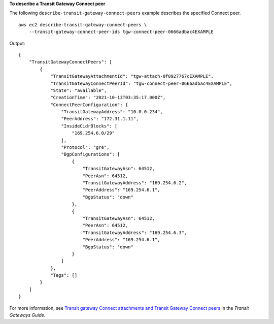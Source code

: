 **To describe a Transit Gateway Connect peer**

The following ``describe-transit-gateway-connect-peers`` example describes the specified Connect peer. ::

    aws ec2 describe-transit-gateway-connect-peers \
        --transit-gateway-connect-peer-ids tgw-connect-peer-0666adbac4EXAMPLE

Output::

    {
        "TransitGatewayConnectPeers": [
            {
                "TransitGatewayAttachmentId": "tgw-attach-0f0927767cEXAMPLE",
                "TransitGatewayConnectPeerId": "tgw-connect-peer-0666adbac4EXAMPLE",
                "State": "available",
                "CreationTime": "2021-10-13T03:35:17.000Z",
                "ConnectPeerConfiguration": {
                    "TransitGatewayAddress": "10.0.0.234",
                    "PeerAddress": "172.31.1.11",
                    "InsideCidrBlocks": [
                        "169.254.6.0/29"
                    ],
                    "Protocol": "gre",
                    "BgpConfigurations": [
                        {
                            "TransitGatewayAsn": 64512,
                            "PeerAsn": 64512,
                            "TransitGatewayAddress": "169.254.6.2",
                            "PeerAddress": "169.254.6.1",
                            "BgpStatus": "down"
                        },
                        {
                            "TransitGatewayAsn": 64512,
                            "PeerAsn": 64512,
                            "TransitGatewayAddress": "169.254.6.3",
                            "PeerAddress": "169.254.6.1",
                            "BgpStatus": "down"
                        }
                    ]
                },
                "Tags": []
            }
        ]
    }

For more information, see `Transit gateway Connect attachments and Transit Gateway Connect peers <https://docs.aws.amazon.com/vpc/latest/tgw/tgw-connect.html>`__ in the *Transit Gateways Guide*.